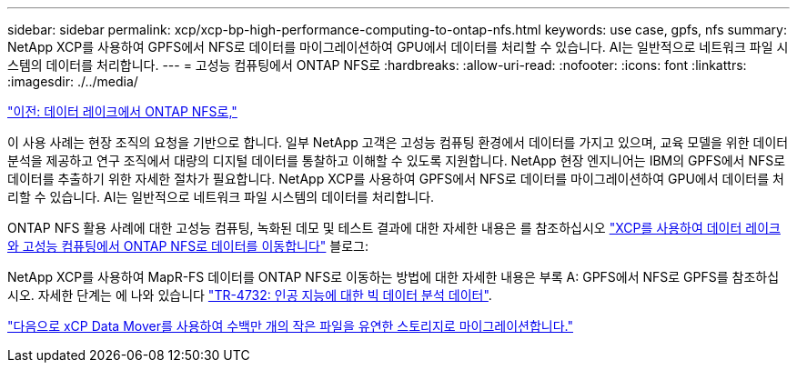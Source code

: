 ---
sidebar: sidebar 
permalink: xcp/xcp-bp-high-performance-computing-to-ontap-nfs.html 
keywords: use case, gpfs, nfs 
summary: NetApp XCP를 사용하여 GPFS에서 NFS로 데이터를 마이그레이션하여 GPU에서 데이터를 처리할 수 있습니다. AI는 일반적으로 네트워크 파일 시스템의 데이터를 처리합니다. 
---
= 고성능 컴퓨팅에서 ONTAP NFS로
:hardbreaks:
:allow-uri-read: 
:nofooter: 
:icons: font
:linkattrs: 
:imagesdir: ./../media/


link:xcp-bp-data-lake-to-ontap-nfs.html["이전: 데이터 레이크에서 ONTAP NFS로,"]

[role="lead"]
이 사용 사례는 현장 조직의 요청을 기반으로 합니다. 일부 NetApp 고객은 고성능 컴퓨팅 환경에서 데이터를 가지고 있으며, 교육 모델을 위한 데이터 분석을 제공하고 연구 조직에서 대량의 디지털 데이터를 통찰하고 이해할 수 있도록 지원합니다. NetApp 현장 엔지니어는 IBM의 GPFS에서 NFS로 데이터를 추출하기 위한 자세한 절차가 필요합니다. NetApp XCP를 사용하여 GPFS에서 NFS로 데이터를 마이그레이션하여 GPU에서 데이터를 처리할 수 있습니다. AI는 일반적으로 네트워크 파일 시스템의 데이터를 처리합니다.

ONTAP NFS 활용 사례에 대한 고성능 컴퓨팅, 녹화된 데모 및 테스트 결과에 대한 자세한 내용은 를 참조하십시오 https://blog.netapp.com/data-migration-xcp["XCP를 사용하여 데이터 레이크와 고성능 컴퓨팅에서 ONTAP NFS로 데이터를 이동합니다"^] 블로그:

NetApp XCP를 사용하여 MapR-FS 데이터를 ONTAP NFS로 이동하는 방법에 대한 자세한 내용은 부록 A: GPFS에서 NFS로 GPFS를 참조하십시오. 자세한 단계는 에 나와 있습니다 https://www.netapp.com/us/media/tr-4732.pdf["TR-4732: 인공 지능에 대한 빅 데이터 분석 데이터"^].

link:xcp-bp-using-the-xcp-data-mover-to-migrate-millions-of-small-files-to-flexible-storage.html["다음으로 xCP Data Mover를 사용하여 수백만 개의 작은 파일을 유연한 스토리지로 마이그레이션합니다."]

